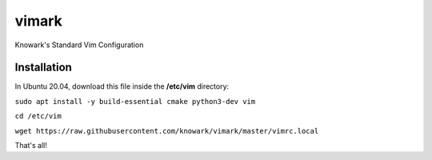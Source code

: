 vimark
######

Knowark's Standard Vim Configuration

Installation
============

In Ubuntu 20.04, download this file inside the **/etc/vim** directory:

``sudo apt install -y build-essential cmake python3-dev vim``

``cd /etc/vim``
  
``wget https://raw.githubusercontent.com/knowark/vimark/master/vimrc.local``

That's all!

